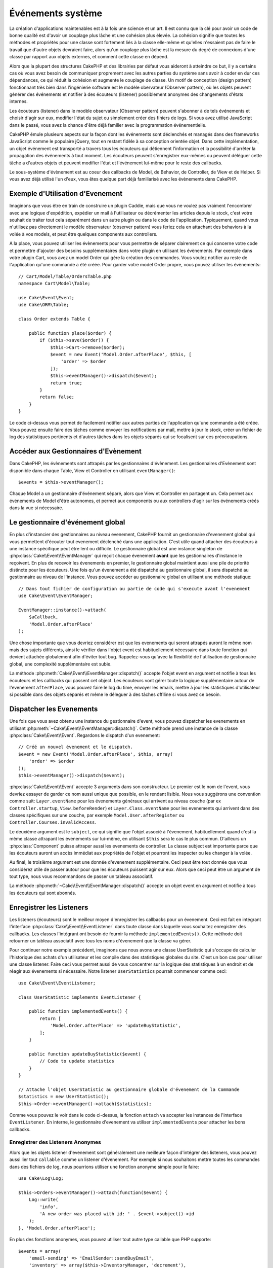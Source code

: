 Événements système
##################

La création d'applications maintenables est à la fois une science et un art.
Il est connu que la clé pour avoir un code de bonne qualité est d'avoir
un couplage plus lâche et une cohésion plus élevée. La cohésion signifie
que toutes les méthodes et propriétés pour une classe sont fortement
liés à la classe elle-même et qu'elles n'essaient pas de faire le travail
que d'autre objets devraient faire, alors qu'un couplage plus lâche est la
mesure du degré de connexions d'une classe par rapport aux objets externes, et
comment cette classe en dépend.

Alors que la plupart des structures CakePHP et des librairies par défaut
vous aideront à atteindre ce but, il y a certains cas où vous avez besoin
de communiquer proprement avec les autres parties du système sans avoir à
coder en dur ces dépendances, ce qui réduit la cohésion et augmente le
couplage de classe. Un motif de conception (design pattern) fonctionnant très
bien dans l'ingénierie software est le modèle obervateur (Observer pattern), où
les objets peuvent générer des événements et notifier à des écouteurs (listener)
possiblement anonymes des changements d'états internes.

Les écouteurs (listener) dans le modèle observateur (Observer pattern) peuvent
s'abonner à de tels événements et choisir d'agir sur eux, modifier l'état
du sujet ou simplement créer des fihiers de logs. Si vous avez utilisé
JavaScript dans le passé, vous avez la chance d'être déjà familier avec la
programmation événementielle.

CakePHP émule plusieurs aspects sur la façon dont les événements sont
déclenchés et managés dans des frameworks JavaScript comme le populaire
jQuery, tout en restant fidèle à sa conception orientée objet. Dans cette
implémentation, un objet événement est transporté a travers tous les écouteurs
qui détiennent l'information et la possibilité d'arrêter la propagation des
événements à tout moment. Les écouteurs peuvent s'enregistrer eux-mêmes ou
peuvent déléguer cette tâche a d'autres objets et peuvent modifier
l'état et l'événement lui-même pour le reste des callbacks.

Le sous-système d'évènement est au coeur des callbacks de Model, de Behavior,
de Controller, de View et de Helper. Si vous avez déjà utilisé l'un
d'eux, vous êtes quelque part déjà familiarisé avec les évènements dans
CakePHP.

Exemple d'Utilisation d'Evenement
=================================

Imaginons que vous être en train de construire un plugin Caddie, mais que vous
ne voulez pas vraiment l'encombrer avec une logique d'expédition, expédier un
mail à l'utilisateur ou décrémenter les articles depuis le stock, c'est votre
souhait de traiter tout cela séparément dans un autre plugin ou dans le code de
l'application. Typiquement, quand vous n'utilisez pas directement le modèle
observateur (observer pattern) vous feriez cela en attachant des
behaviors à la volée à vos models, et peut être quelques components aux
controllers.

A la place, vous pouvez utiliser les évènements pour vous permettre de séparer
clairement ce qui concerne votre code et permettre d'ajouter des besoins
supplémentaires dans votre plugin en utilisant les évènements. Par
exemple dans votre plugin Cart, vous avez un model Order qui gère la création
des commandes. Vous voulez notifier au reste de l'application qu'une commande a
été créée. Pour garder votre model Order propre, vous pouvez utiliser les
évènements::

    // Cart/Model/Table/OrdersTable.php
    namespace Cart\Model\Table;

    use Cake\Event\Event;
    use Cake\ORM\Table;

    class Order extends Table {

        public function place($order) {
            if ($this->save($order)) {
                $this->Cart->remove($order);
                $event = new Event('Model.Order.afterPlace', $this, [
                    'order' => $order
                ]);
                $this->eventManager()->dispatch($event);
                return true;
            }
            return false;
        }
    }

Le code ci-dessus vous permet de facilement notifier aux autres parties de
l'application qu'une commande a été créée. Vous pouvez ensuite faire des tâches
comme envoyer les notifications par mail, mettre à jour le stock, créer un
fichier de log des statistiques pertinents et d'autres tâches dans les objets
séparés qui se focalisent sur ces préoccupations.

Accéder aux Gestionnaires d'Evènement
=====================================

Dans CakePHP, les évènements sont attrapés par les gestionnaires d'évènement.
Les gestionnaires d'Evènement sont disponible dans chaque Table, View et
Controller en utilisant ``eventManager()``::

    $events = $this->eventManager();

Chaque Model a un gestionnaire d'événement séparé, alors que View et
Controller en partagent un. Cela permet aux événements de Model d'être
autonomes, et permet aux components ou aux controllers d'agir sur les
événements créés dans la vue si nécessaire.

Le gestionnaire d'événement global
==================================

En plus d'instancier des gestionnaires au niveau evenement, CakePHP fournit un
gestionnaire d'evenement global qui vous permettent d'écouter tout evenement
déclenché dans une application. C'est utile quand attacher des écouteurs à une
instance spécifique peut être lent ou difficile. Le gestionnaire global
est une instance singleton de :php:class:`Cake\\Event\\EventManager` qui reçoit
chaque évenement **avant** que les gestionnaires d'instance le reçoivent. En
plus de recevoir les évenements en premier, le gestionnaire global maintient
aussi une pile de priorité distincte pour les écouteurs. Une fois qu'un
évenement a été dispatché au gestionnaire global, il sera dispatché au
gestionnaire au niveau de l'instance. Vous pouvez accéder au gestionnaire global
en utilisant une méthode statique::

    // Dans tout fichier de configuration ou partie de code qui s'execute avant l'evenement
    use Cake\Event\EventManager;

    EventManager::instance()->attach(
        $aCallback,
        'Model.Order.afterPlace'
    );

Une chose importante que vous devriez considérer est que les evenements qui
seront attrapés auront le même nom mais des sujets différents, ainsi le vérifier
dans l'objet event est habituellement nécessaire dans toute fonction qui
devient attachée globalement afin d'éviter tout bug. Rappelez-vous qu'avec la
flexibilité de l'utilisation de gestionnaire global, une complexité
supplémentaire est subie.

La méthode :php:meth:`Cake\\Event\\EventManager::dispatch()` accepte l'objet
event en argument et notifie à tous les écouteurs et les callbacks qui passent
cet object. Les écouteurs vont gérer toute la logique supplémentaire autour
de l'evenement ``afterPlace``, vous pouvez faire le log du time, envoyer les
emails, mettre à jour les statistiques d'utilisateur si possible dans des
objets séparés et même le déleguer à des tâches offlline si vous avez ce
besoin.

Dispatcher les Evenements
=========================

Une fois que vous avez obtenu une instance du gestionnaire d'event, vous pouvez
dispatcher les evenements en utilisant
:php:meth:`~Cake\\Event\\EventManager::dispatch()`. Cette méthode prend une
instance de la classe :php:class:`Cake\\Event\\Event`. Regardons le dispatch
d'un evenement::

    // Créé un nouvel évenement et le dispatch.
    $event = new Event('Model.Order.afterPlace', $this, array(
        'order' => $order
    ));
    $this->eventManager()->dispatch($event);

:php:class:`Cake\\Event\\Event` accepte 3 arguments dans son constructeur. Le
premier est le nom de l'event, vous devriez essayer de garder ce nom aussi
unique que possible, en le rendant lisible. Nous vous suggérons une convention
comme suit: ``Layer.eventName`` pour les évenements généraux qui arrivent
au niveau couche (par ex ``Controller.startup``,
``View.beforeRender``) et ``Layer.Class.eventName`` pour les evenements
qui arrivent dans des classes spécifiques sur une couche, par exemple
``Model.User.afterRegister`` ou ``Controller.Courses.invalidAccess``.

Le deuxième argument est le ``subject``, ce qui signifie que l'objet associé
à l'évenement, habituellement quand c'est la même classe attrapant les
évenements sur lui-même, en utilisant ``$this`` sera le cas le plus commun.
D'ailleurs un :php:class:`Component` puisse attraper aussi les evenements de
controller. La classe subject est importante parce que les écouteurs auront
un accès immédiat aux propriétés de l'objet et pourront les inspecter ou
les changer à la volée.

Au final, le troisième argument est une donnée d'evenement supplémentaire. Ceci
peut être tout donnée que vous considérez utile de passer autour pour que les
écouteurs puissent agir sur eux. Alors que ceci peut être un argument de tout
type, nous vous recommandons de passer un tableau associatif.

La méthode :php:meth:`~Cake\\Event\\EventManager::dispatch()` accepte un objet
event en argument et notifie à tous les écouteurs qui sont abonnés.

Enregistrer les Listeners
=========================

Les listeners (écouteurs) sont le meilleur moyen d'enregistrer les callbacks
pour un évenement. Ceci est fait en intégrant l'interface
:php:class:`Cake\\Event\\EventListener` dans toute classe dans laquelle vous
souhaitez enregistrer des callbacks. Les classes l'intégrant ont besoin de
fournir la méthode ``implementedEvents()``. Cette méthode doit retourner un
tableau associatif avec tous les noms d'évenement que la classe va gérer.

Pour continuer notre exemple précédent, imaginons que nous avons une classe
UserStatistic qui s'occupe de calculer l'historique des achats d'un utilisateur
et les compile dans des statistiques globales du site. C'est un bon cas
pour utiliser une classe listener. Faire ceci vous permet aussi de vous
concentrer sur la logique des statistiques à un endroit et de réagir aux
évenements si nécessaire. Notre listener ``UserStatistics`` pourrait commencer
comme ceci::

    use Cake\Event\EventListener;

    class UserStatistic implements EventListener {

        public function implementedEvents() {
            return [
                'Model.Order.afterPlace' => 'updateBuyStatistic',
            ];
        }

        public function updateBuyStatistic($event) {
            // Code to update statistics
        }
    }

    // Attache l'objet UserStatistic au gestionnaire globale d'évenement de la Commande
    $statistics = new UserStatistic();
    $this->Order->eventManager()->attach($statistics);

Comme vous pouvez le voir dans le code ci-dessus, la fonction ``attach`` va
accepter les instances de l'interface ``EventListener``. En interne, le
gestionnaire d'evenement va utiliser ``implementedEvents`` pour attacher
les bons callbacks.

Enregistrer des Listeners Anonymes
----------------------------------

Alors que les objets listener d'evenement sont généralement une meilleure façon
d'intégrer des listeners, vous pouvez aussi lier tout ``callable`` comme un
listener d'évenement. Par exemple si nous souhaitons mettre toutes les
commandes dans des fichiers de log, nous pourrions utiliser une fonction
anonyme simple pour le faire::

    use Cake\Log\Log;

    $this->Orders->eventManager()->attach(function($event) {
        Log::write(
            'info',
            'A new order was placed with id: ' . $event->subject()->id
        );
    }, 'Model.Order.afterPlace');

En plus des fonctions anonymes, vous pouvez utiliser tout autre type callable
que PHP supporte::

    $events = array(
        'email-sending' => 'EmailSender::sendBuyEmail',
        'inventory' => array($this->InventoryManager, 'decrement'),
    );
    foreach ($events as $callable) {
        $eventManager->attach($callable, 'Model.Order.afterPlace');
    }

.. _event-priorities:

Etablir des Priorités
---------------------

Dans certains cas vous voulez contrôler la commande que les listeners appelent.
Par exemple, si nous retournons à notre exemple des statistiques d'utilisateur.
Il serait idéal le listenet était appelé à la fin de la pile. En l'appelant
à la fin de la pile, nous pouvons assurer que l'évenement n'a pas été annulé
et qu'aucun autre listener ne lève d'exceptions. Nous pouvons aussi obtenir
l'état final des objets dans le cas où d'autres listeners ont modifiés le
sujet ou l'objet event.

Les priorités sont définies comme un integer lors de l'ajout d'un listener.
Plus le nombre est haut, plus la méthode sera lancé tardivement. La priorité
par défaut pour tous les listeners est ``10``. Si vous avez besoin que votre
méthode soit lancée plus tôt, en utilisant toute valeur avant que celle par
défaut ne fonctionne. D'un autre côté, si vous souhaitez lancer le callback
après les autres, utiliser un nombre au-dessus de ``10`` le fera.

Si deux callbacks ont la même valeur de priorité, ils seront executés selon
l'ordre dans lequel ils ont été attachés. Vous définissez les priorités en
utilisant la méthode ``attach`` pour les callbacks et en la déclarant dans
la fonction ``implementedEvents`` pour les listeners d'évenement::

    // Définir la priorité pour un callback
    $callback = array($this, 'doSomething');
    $this->eventManager()->attach(
        $callback,
        'Model.Order.afterPlace',
        array('priority' => 2)
    );

    // Définir la priorité pour un listener
    class UserStatistic implements EventListener {
        public function implementedEvents() {
            return array(
                'Model.Order.afterPlace' => array(
                    'callable' => 'updateBuyStatistic',
                    'priority' => 100
                ),
            );
        }
    }

Comme vous le voyez, la principale différence pour les objets ``EventListener``
est que vous avez besoin d'utiliser un tableau pour spécifier la méthode
callable et la préférence de priorité.
La clé ``callable`` est une entrée de tableau spécial que le gestionnaire va
lire pour savoir quelle fonction dans la classe il doit appeler.

Obtenir des Données d'Event en Paramètres de Fonction
-----------------------------------------------------

Quand les évenements ont des données fournies dans leur constructeur, les
données fournies sont converties en arguments pour les listeners. Un exemple
de la couche View est le callback afterRender::

    $this->eventManager()
        ->dispatch(new Event('View.afterRender', $this, [$viewFileName]));

Les listeners du callback ``View.afterRender`` doivent avoir la signature
suivante::

    function (Event $event, $viewFileName)

Chaque valeur fournie au constructeur d'Event sera convertie dans les
paramètres de fonction afin qu'ils apparaissent dans le tableau de données. Si
vous utilisez un tableau associatif, les résultats de ``array_values`` vont
determiner l'ordre des arguments de la fonction.

.. note::

    Au contraire de 2.x, convertir les données d'event en arguments du listener
    est le comportement par défaut et ne peut pas être désactivé.


Stopper les Events
------------------

Un peu comme les events DOM, vous voulez peut-être stopper un évenement pour
éviter aux autres listeners d'être notifiés. Vous pouvez voir ceci pendant
les callbacks de mode(par ex beforeSave) dans lesquels il est possible de
stopper l'opération de sauvegarde si le code détecte qu'il ne peut pas
continuer.

Afin de stopper les évenements, vous pouvez soit retourner ``false`` dans vos
callbacks ou appeler la méthode ``stopPropagation`` sur l'objet event::

    public function doSomething($event) {
        // ...
        return false; // stops the event
    }

    public function updateBuyStatistic($event) {
        // ...
        $event->stopPropagation();
    }

Stopper un évenement va éviter à tout callback supplémentaire d'être appelé.
En plus, le code attrapant l'évenement peut se comporter différemment selon
que l'évenement est stoppé ou non. Généralement il n'est pas sensé de stopper
'après' les évenements, mais stopper 'avant' les évenements est souvent utilisé
pour empêcher toutes les opérations de se passer.

Pour vérifier si un évenement a été stoppé, vous appelez la méthode
``isStopped()`` dans l'objet event::

    public function place($order) {
        $event = new Event('Model.Order.beforePlace', $this, ['order' => $order]);
        $this->eventManager()->dispatch($event);
        if ($event->isStopped()) {
            return false;
        }
        if ($this->Order->save($order)) {
            // ...
        }
        // ...
    }

Dans l'exemple précédent, l'ordre ne serait pas sauvegardé si l'évenement est
stoppé pendant le processus ``beforePlace``.

Obtenir des Résultats d'Evenement
---------------------------------

A chaque fois qu'un callback retourne une valeur, il sera stocké dans la
propriété ``$result`` de l'objet event. C'est utile quand vous voulez
permettre aux callbacks de modifier l'execution de l'évenement. Prenons
à nouveau notre exemple ``beforePlace`` et laissons les callbacks modifier
la donnée $order.

Les résultats d'Event peuvent être modifiés soit en utilisant directement
la propriété de résultat de l'objet event, soit en retournant la valeur dans
le callback lui-même::

    // Un callback listener
    public function doSomething($event) {
        // ...
        $alteredData = $event->data['order'] + $moreData;
        return $alteredData;
    }

    // Un autre callback listener
    public function doSomethingElse($event) {
        // ...
        $event->result['order'] = $alteredData;
    }

    // Utiliser les résultats d'event
    public function place($order) {
        $event = new Event('Model.Order.beforePlace', $this, ['order' => $order]);
        $this->eventManager()->dispatch($event);
        if (!empty($event->result['order'])) {
            $order = $event->result['order'];
        }
        if ($this->Order->save($order)) {
            // ...
        }
        // ...
    }

Il est possible de modifier toute propriété d'un objet event et d'avoir les
nouvelles données passées au prochain callback. Dans la plupart des cas, fournir
des objets en données d'event ou en résultat et directement modifier l'objet
est la meilleure solution puisque la référence est la même et les modifications
sont partagées à travers tous les appels de callback.

Retirer les Callbacks et les Listeners
--------------------------------------

Si pour certaines raisons, vous voulez retirer tout callback d'un gestionnaire
d'évenement, appelez seulement la méthode
:php:meth:`Cake\\Event\\EventManager::detach()` en utilisant des arguments
les deux premiers paramètres que vous utilisiez pour l'attacher::

    // Attacher une fonction
    $this->eventManager()->attach([$this, 'doSomething'], 'My.event');

    // Détacher une fonction
    $this->eventManager()->detach([$this, 'doSomething'], 'My.event');

    // Attacher une fonction anonyme.
    $myFunction = function ($event) { ... };
    $this->eventManager()->attach($myFunction, 'My.event');

    // Détacher la fonction anonyme
    $this->eventManager()->detach($myFunction, 'My.event');

    // Attacher un EventListener
    $listener = new MyEventLister();
    $this->eventManager()->attach($listener);

    // Détacher une clé d'évenement unique d'un listener
    $this->eventManager()->detach($listener, 'My.event');

    // Détacher tous les callbacks intégrés par un listener
    $this->eventManager()->detach($listener);

Conclusion
==========

Les événements sont une bonne façon de séparer les préoccupations dans
votre application et rend les classes a la fois cohérentes et découplées des
autres, néanmoins l'utilisation des événements n'est pas la solution
à tous les problèmes. Les Events peuvent être utilisés pour découpler le code
de l'application et rendre les plugins extensibles.

Gardez à l'esprit que beaucoup de pouvoir implique beaucoup de responsabilité.
Utiliser trop d'évenements peut rendre le debug plus difficile et nécessiter des
tests d'intégration supplémentaires.

Lecture Supplémentaire
======================

* :doc:`/orm/behaviors`
* :doc:`/controllers/components`
* :doc:`/views/helpers`

.. meta::
    :title lang=fr: Événements système
    :keywords lang=fr: events, événements, dispatch, decoupling, cakephp, callbacks, triggers, hooks, php
